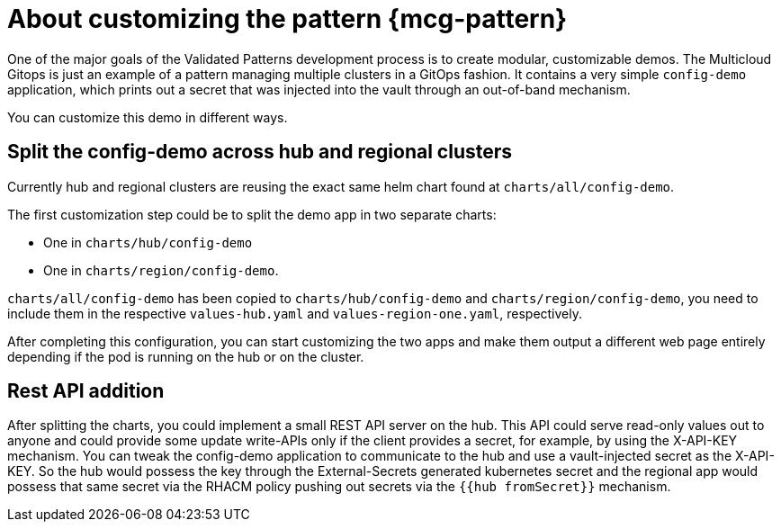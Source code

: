 :_content-type: CONCEPT
:imagesdir: ../../images

[id="about-customizing-pattern-mcg"]
= About customizing the pattern {mcg-pattern}

One of the major goals of the Validated Patterns development process is to create modular, customizable demos. The Multicloud Gitops is just an example of a pattern managing multiple clusters in a GitOps fashion. It contains a very simple `config-demo` application, which prints out a secret that was injected into the vault through an out-of-band mechanism.

You can customize this demo in different ways.

[id="split-config-demo"]
== Split the config-demo across hub and regional clusters

Currently hub and regional clusters are reusing the exact same helm chart found at `charts/all/config-demo`. 

The first customization step could be to split the demo app in two separate charts: 

* One in `charts/hub/config-demo` 
* One in `charts/region/config-demo`. 

`charts/all/config-demo` has been copied to `charts/hub/config-demo` and `charts/region/config-demo`, you need to include them in the respective `values-hub.yaml` and `values-region-one.yaml`, respectively.

After completing this configuration, you can start customizing the two apps and make them output a different web page entirely depending if the pod is running on the hub or on the cluster.

== Rest API addition

After splitting the charts, you could implement a small REST API server on the hub. This API could serve read-only values out to anyone and could provide some update write-APIs only if the client provides a secret, for example, by using the X-API-KEY mechanism. You can tweak the config-demo application to communicate to the hub and use a vault-injected secret as the X-API-KEY. So the hub would possess the key through the External-Secrets generated kubernetes secret and the regional app would possess that same secret via the RHACM policy pushing out secrets via the `{{hub fromSecret}}` mechanism.